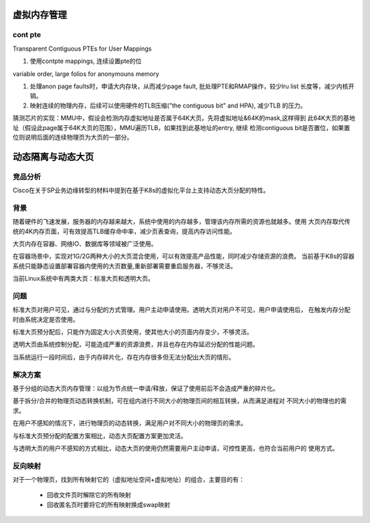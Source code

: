 虚拟内存管理
^^^^^^^^^^^^^^^^^^^^^^

cont pte
=================

Transparent Contiguous PTEs for User Mappings

#. 使用contpte mappings, 连续设置pte的位

variable order, large folios for anonymouns memory

#. 处理anon page faults时，申请大内存块，从而减少page fault, 批处理PTE和RMAP操作，较少lru
   list 长度等，减少内核开销。

#. 映射连续的物理内存，后续可以使用硬件的TLB压缩("the contiguous bit" and HPA), 减少TLB
   的压力。

猜测芯片的实现：MMU中，假设会检测内存虚拟地址是否属于64K大页。先将虚拟地址&64K的mask,这样得到
此64K大页的基地址（假设此page属于64K大页的范围），MMU遍历TLB，如果找到此基地址的entry, 继续
检测contiguous bit是否置位，如果置位则说明后面的连续物理页为大页的一部分。

动态隔离与动态大页
^^^^^^^^^^^^^^^^^^^^^^^

竞品分析
==============

Cisco在关于SP业务边缘转型的材料中提到在基于K8s的虚拟化平台上支持动态大页分配的特性。

背景
=======

随着硬件的飞速发展，服务器的内存越来越大，系统中使用的内存越多，管理该内存所需的资源也就越多。使用
大页内存取代传统的4K内存页面，可有效提高TLB缓存命中率，减少页表查询，提高内存访问性能。

大页内存在容器、网络IO、数据库等领域被广泛使用。

在容器场景中，实现对1G/2G两种大小的大页混合使用，可以有效提高产品性能，同时减少存储资源的浪费。
当前基于K8s的容器系统只能静态设置部署容器内使用的大页数量,重新部署需要重启服务器，不够灵活。

当前Linux系统中有两类大页：标准大页和透明大页。

问题
==========

标准大页对用户可见，通过与分配的方式管理。用户主动申请使用。透明大页对用户不可见，用户申请使用后，
在触发内存分配时由系统决定是否使用。

标准大页预分配后，只能作为固定大小大页使用，使其他大小的页面内存变少，不够灵活。

透明大页由系统控制分配，可能造成严重的资源浪费，并且也存在内存延迟分配的性能问题。

当系统运行一段时间后，由于内存碎片化，存在内存很多但无法分配出大页的情形。

解决方案
===========

基于分组的动态大页内存管理：以组为节点统一申请/释放，保证了使用前后不会造成严重的碎片化。

基于拆分/合并的物理页动态转换机制，可在组内进行不同大小的物理页间的相互转换，从而满足进程对
不同大小的物理也的需求。

在用户不感知的情况下，进行物理页的动态转换，满足用户对不同大小的物理页的需求。

与标准大页预分配的配置方案相比，动态大页配置方案更加灵活。

与透明大页的用户不感知的方式相比，动态大页的使用仍然需要用户主动申请，可控性更高，也符合当前用户的
使用方式。

反向映射
============

对于一个物理页，找到所有映射它的（虚拟地址空间+虚拟地址）的组合，主要目的有：

    - 回收文件页时解除它的所有映射
    - 回收匿名页时要将它的所有映射换成swap映射